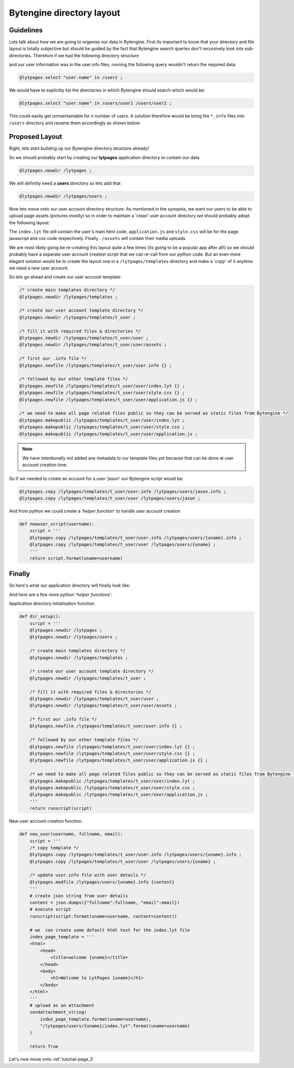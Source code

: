 .. _tutorial-page_2:

==========================
Bytengine directory layout
==========================

Guidelines
==========

Lets talk about how we are going to organise our data in Bytengine. First its 
important to know that your directory and file layout is totally subjective but 
should be guided by the fact that Bytengine search queries don't recursively
*look into* sub-directories. Therefore if we had the following directory structure

.. image:: ../static/images/fig6.png
    :scale: 100%

and our user information was in the user.info files, running the following query
wouldn't return the required data:

.. code-block:: perl

    @lytpages.select "user.name" in /users ;

We would have to explicitly list the directories in which Bytengine should search
which would be:

.. code-block:: perl

    @lytpages.select "user.name" in /users/user1 /users/user2 ;

This could easily get unmaintainable for *n* number of users. A solution therefore
would be bring the ``*.info`` files into ``/users`` directory and rename them
accordingly as shown below:

.. image:: ../static/images/fig7.png
    :scale: 100%

Proposed Layout
===============

Right, lets start building up our Bytengine directory structure already!

So we should probably start by creating our **lytpages** application directory to
contain our data

.. code-block:: perl

    @lytpages.newdir /lytpages ;

We will definitly need a **users** directory so lets add that

.. code-block:: perl

    @lytpages.newdir /lytpages/users ;

Now lets move onto our user account directory structure. As mentioned in the 
synopsis, we want our users to be able to upload page assets (pictures mostly)
so in order to maintain a 'clean' user account directory we should probably adopt
the following layout:

.. image:: ../static/images/fig8.png
    :scale: 100%

The ``index.lyt`` file will contain the user's main html code, ``application.js``
and ``style.css`` will be for the page javascript and css code respectively.
Finally ``./assets`` will contain their media uploads.

We are most likely going be re-creating this layout quite a few times (its going to be 
a popular app after all!) so we should probably have a separate user account 
creation script that we can re-call from our python code. But an even more elegant
solution would be to create the layout one in a ``/lytpages/templates`` directory
and make a '*copy*' of it anytime we need a new user account.

So lets go ahead and create our user account template:

.. code-block:: perl
    
    /* create main templates directory */
    @lytpages.newdir /lytpages/templates ;
    
    /* create our user account template directory */
    @lytpages.newdir /lytpages/templates/t_user ;

    /* fill it with required files & directories */
    @lytpages.newdir /lytpages/templates/t_user/user ;
    @lytpages.newdir /lytpages/templates/t_user/user/assets ;

    /* first our .info file */
    @lytpages.newfile /lytpages/templates/t_user/user.info {} ;

    /* followed by our other template files */
    @lytpages.newfile /lytpages/templates/t_user/user/index.lyt {} ;
    @lytpages.newfile /lytpages/templates/t_user/user/style.css {} ;
    @lytpages.newfile /lytpages/templates/t_user/user/application.js {} ;

    /* we need to make all page related files public so they can be served as static files from Bytengine */
    @lytpages.makepublic /lytpages/templates/t_user/user/index.lyt ;
    @lytpages.makepublic /lytpages/templates/t_user/user/style.css ;
    @lytpages.makepublic /lytpages/templates/t_user/user/application.js ;

.. note:: We have intentionally not added any metadata to our template files yet because
          that can be done at user account creation time.

So if we needed to create an account for a user *'jason'* our Bytengine script
would be:

.. code-block:: perl
    
    @lytpages.copy /lytpages/templates/t_user/user.info /lytpages/users/jason.info ;
    @lytpages.copy /lytpages/templates/t_user/user /lytpages/users/jason ;

And from python we could create a '*helper function*' to handle user account creation

.. code-block:: python

    def newuser_script(username):
        script = '''
        @lytpages.copy /lytpages/templates/t_user/user.info /lytpages/users/{uname}.info ;
        @lytpages.copy /lytpages/templates/t_user/user /lytpages/users/{uname} ;
        '''
        return script.format(uname=username)

Finally
=======

So here's what our application directory will finally look like:

.. image:: ../static/images/fig9.png
    :scale: 100%

And here are a few more python '*helper functions*':

Application directory initialisation function.

.. code-block:: python

    def dir_setup():
        script = '''
        @lytpages.newdir /lytpages ;
        @lytpages.newdir /lytpages/users ;
        
        /* create main templates directory */
        @lytpages.newdir /lytpages/templates ;

        /* create our user account template directory */
        @lytpages.newdir /lytpages/templates/t_user ;

        /* fill it with required files & directories */
        @lytpages.newdir /lytpages/templates/t_user/user ;
        @lytpages.newdir /lytpages/templates/t_user/user/assets ;

        /* first our .info file */
        @lytpages.newfile /lytpages/templates/t_user/user.info {} ;

        /* followed by our other template files */
        @lytpages.newfile /lytpages/templates/t_user/user/index.lyt {} ;
        @lytpages.newfile /lytpages/templates/t_user/user/style.css {} ;
        @lytpages.newfile /lytpages/templates/t_user/user/application.js {} ;

        /* we need to make all page related files public so they can be served as static files from Bytengine */
        @lytpages.makepublic /lytpages/templates/t_user/user/index.lyt ;
        @lytpages.makepublic /lytpages/templates/t_user/user/style.css ;
        @lytpages.makepublic /lytpages/templates/t_user/user/application.js ;
        '''
        return runscript(script)

New user account creation function.

.. code-block:: python

    def new_user(username, fullname, email):
        script = '''
        /* copy template */
        @lytpages.copy /lytpages/templates/t_user/user.info /lytpages/users/{uname}.info ;
        @lytpages.copy /lytpages/templates/t_user/user /lytpages/users/{uname} ;

        /* update user.info file with user details */
        @lytpages.modfile /lytpages/users/{uname}.info {content}
        '''
        # create json string from user details
        content = json.dumps({"fullname":fullname, "email":email})
        # execute script
        runscript(script.format(uname=username, content=content))

        # we  can create some default html text for the index.lyt file
        index_page_template = '''
        <html>
            <head>
                <title>welcome {uname}</title>
            </head>
            <body>
                <h1>Welcome to LytPages {uname}</h1>
            </body>
        </html>
        '''
        # upload as an attachment
        sendattachment_string(
            index_page_template.format(uname=username),
            "/lytpages/users/{uname}/index.lyt".format(uname=username)
        )

        return True

Let's now move onto :ref:`tutorial-page_3`
